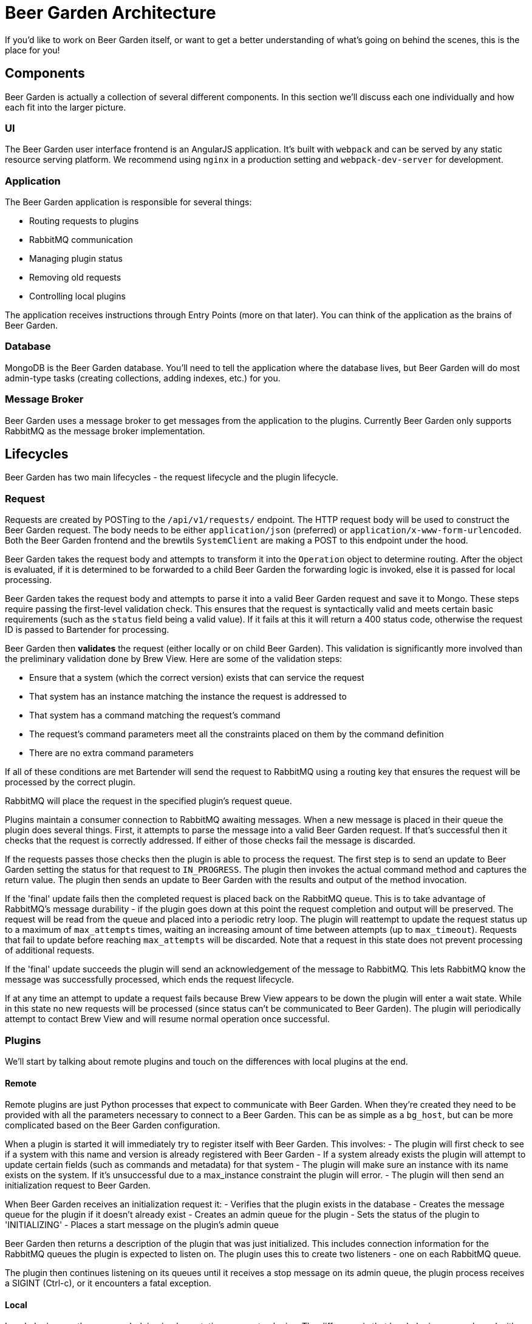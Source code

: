 = Beer Garden Architecture
:page-layout: docs
:uri-ad-org-issues: {git_group_uri}/beer-garden.io/issues

If you'd like to work on Beer Garden itself, or want to get a better understanding of what's going on behind the scenes, this is the place for you!


== Components
Beer Garden is actually a collection of several different components. In this section we'll discuss each one individually and how each fit into the larger picture.

=== UI
The Beer Garden user interface frontend is an AngularJS application. It's built with ``webpack`` and can be served by any static resource serving platform. We recommend using ``nginx`` in a production setting and ``webpack-dev-server`` for development.

=== Application
The Beer Garden application is responsible for several things:

- Routing requests to plugins
- RabbitMQ communication
- Managing plugin status
- Removing old requests
- Controlling local plugins

The application receives instructions through Entry Points (more on that later). You can think of the application as the brains of Beer Garden.

=== Database
MongoDB is the Beer Garden database. You'll need to tell the application where the database lives, but Beer Garden will do most admin-type tasks (creating collections, adding indexes, etc.) for you.

=== Message Broker
Beer Garden uses a message broker to get messages from the application to the plugins. Currently Beer Garden only supports RabbitMQ as the message broker implementation.


== Lifecycles
Beer Garden has two main lifecycles - the request lifecycle and the plugin lifecycle.

=== Request
Requests are created by POSTing to the ``/api/v1/requests/`` endpoint. The HTTP request body will be used to construct the Beer Garden request. The body needs to be either ``application/json`` (preferred) or ``application/x-www-form-urlencoded``. Both the Beer Garden frontend and the brewtils ``SystemClient`` are making a POST to this endpoint under the hood.

Beer Garden takes the request body and attempts to transform it into the `Operation` object to determine routing.
After the object is evaluated, if it is determined to be forwarded to a child Beer Garden the forwarding logic is invoked,
else it is passed for local processing.

Beer Garden takes the request body and attempts to parse it into a valid Beer Garden request and save it to Mongo. These steps require passing the first-level validation check. This ensures that the request is syntactically valid and meets certain basic requirements (such as the ``status`` field being a valid value).  If it fails at this it will return a 400 status code, otherwise the request ID is passed to Bartender for processing.

Beer Garden then  *validates* the request (either locally or on child Beer Garden). This validation is significantly more involved than the preliminary validation done by Brew View. Here are some of the validation steps:

- Ensure that a system (which the correct version) exists that can service the request
- That system has an instance matching the instance the request is addressed to
- That system has a command matching the request's command
- The request's command parameters meet all the constraints placed on them by the command definition
- There are no extra command parameters

If all of these conditions are met Bartender will send the request to RabbitMQ using a routing key that ensures the request will be processed by the correct plugin.

RabbitMQ will place the request in the specified plugin's request queue.

Plugins maintain a consumer connection to RabbitMQ awaiting messages. When a new message is placed in their queue the plugin does several things. First, it attempts to parse the message into a valid Beer Garden request. If that's successful then it checks that the request is correctly addressed. If either of those checks fail the message is discarded.

If the requests passes those checks then the plugin is able to process the request. The first step is to send an update to Beer Garden setting the status for that request to ``IN_PROGRESS``. The plugin then invokes the actual command method and captures the return value. The plugin then sends an update to Beer Garden with the results and output of the method invocation.

If the 'final' update fails then the completed request is placed back on the RabbitMQ queue. This is to take advantage of RabbitMQ's message durability - if the plugin goes down at this point the request completion and output will be preserved. The request will be read from the queue and placed into a periodic retry loop. The plugin will reattempt to update the request status up to a maximum of ``max_attempts`` times, waiting an increasing amount of time between attempts (up to ``max_timeout``). Requests that fail to update before reaching ``max_attempts`` will be discarded. Note that a request in this state does not prevent processing of additional requests.

If the 'final' update succeeds the plugin will send an acknowledgement of the message to RabbitMQ. This lets RabbitMQ know the message was successfully processed, which ends the request lifecycle.

If at any time an attempt to update a request fails because Brew View appears to be down the plugin will enter a wait state. While in this state no new requests will be processed (since status can't be communicated to Beer Garden). The plugin will periodically attempt to contact Brew View and will resume normal operation once successful.


=== Plugins
We'll start by talking about remote plugins and touch on the differences with local plugins at the end.

==== Remote
Remote plugins are just Python processes that expect to communicate with Beer Garden. When they're created they need to be provided with all the parameters necessary to connect to a Beer Garden. This can be as simple as a ``bg_host``, but can be more complicated based on the Beer Garden configuration.

When a plugin is started it will immediately try to register itself with Beer Garden. This involves:
- The plugin will first check to see if a system with this name and version is already registered with Beer Garden
- If a system already exists the plugin will attempt to update certain fields (such as commands and metadata) for that system
- The plugin will make sure an instance with its name exists on the system. If it's unsuccessful due to a max_instance constraint the plugin will error.
- The plugin will then send an initialization request to Beer Garden.

When Beer Garden receives an initialization request it:
- Verifies that the plugin exists in the database
- Creates the message queue for the plugin if it doesn't already exist
- Creates an admin queue for the plugin
- Sets the status of the plugin to 'INITIALIZING'
- Places a start message on the plugin's admin queue

Beer Garden then returns a description of the plugin that was just initialized. This includes connection information for the RabbitMQ queues the plugin is expected to listen on. The plugin uses this to create two listeners - one on each RabbitMQ queue.

The plugin then continues listening on its queues until it receives a stop message on its admin queue, the plugin process receives a SIGINT (Ctrl-c), or it encounters a fatal exception.

==== Local
Local plugins use the same underlying implementation as remote plugins. The difference is that local plugins are packaged with some additional metadata that allows Beer Garden to manage the plugin process for you.

When Beer Garden starts it will attempt to start all the plugins in its configured plugins directory. Since Beer Garden is the one starting the process you don't need to worry about providing Beer Garden connection information - Beer Garden already knows how to talk to Brew View and will pass that information to the plugin by setting the correct environment variables. Beer Garden will read a special file named ``beer.conf`` and use it to pass additional parameter to the plugin as well.

The actual implementation of starting, initialization, running, and stopping is exactly the same for local plugins as it is for remote plugins. The difference is how the Python process is created. With remote plugins starting the plugin process is the plugin developer's responsibility, but with local plugins Beer Garden assumes that responsibility.

Since Beer Garden knows how to start the plugin process it's possible to use the ``start`` feature on the administration page. With remote plugins, once the plugin is stopped Beer Garden has no way to start it again.  Beer Garden will also monitor the plugin process and will attempt to restart the plugin if it dies unexpectedly.
